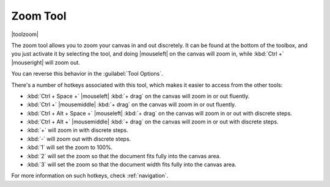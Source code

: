 .. meta::
   :description:
        Krita's zoom tool reference.

.. metadata-placeholder

   :authors: - Wolthera van Hövell tot Westerflier <griffinvalley@gmail.com>
             - Scott Petrovic
   :license: GNU free documentation license 1.3 or later.

.. index:: Tools, Zoom
.. _zoom_tool:

=========
Zoom Tool
=========

|toolzoom|

The zoom tool allows you to zoom your canvas in and out discretely. It can be found at the bottom of the toolbox, and you just activate it by selecting the tool, and doing |mouseleft| on the canvas will zoom in, while :kbd:`Ctrl +` |mouseright| will zoom out.

You can reverse this behavior in the :guilabel:`Tool Options`.

There's a number of hotkeys associated with this tool, which makes it easier to access from the other tools:

* :kbd:`Ctrl + Space +` |mouseleft| :kbd:`+ drag` on the canvas will zoom in or out fluently.
* :kbd:`Ctrl +` |mousemiddle| :kbd:`+ drag` on the canvas will zoom in or out fluently.
* :kbd:`Ctrl + Alt + Space +` |mouseleft| :kbd:`+ drag` on the canvas will zoom in or out with discrete steps.
* :kbd:`Ctrl + Alt +` |mousemiddle| :kbd:`+ drag` on the canvas will zoom in or out with discrete steps.
* :kbd:`+` will zoom in with discrete steps.
* :kbd:`-` will zoom out with discrete steps.
* :kbd:`1` will set the zoom to 100%.
* :kbd:`2` will set the zoom so that the document fits fully into the canvas area.
* :kbd:`3` will set the zoom so that the document width fits fully into the canvas area.

For more information on such hotkeys, check :ref:`navigation`.
